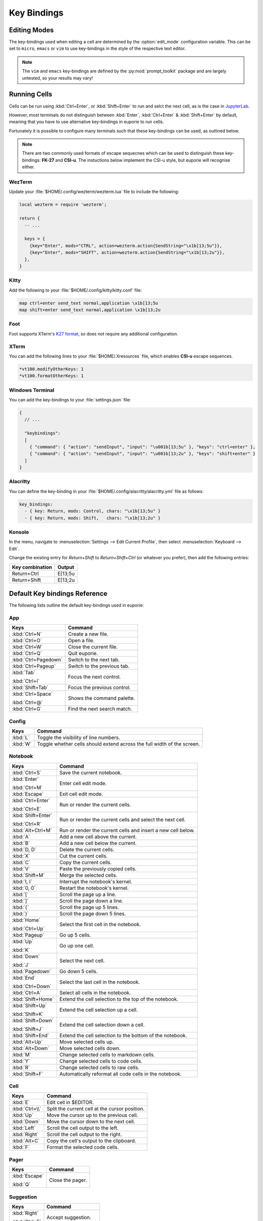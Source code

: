 ############
Key Bindings
############

*************
Editing Modes
*************

The key-bindings used when editing a cell are determined by the :option:`edit_mode` configuration variable. This can be set to ``micro``, ``emacs`` or ``vim`` to use key-bindings in the style of the respective text editor.

.. note:: The ``vim`` and ``emacs`` key-bindings are defined by the :py:mod:`prompt_toolkit` package and are largely untested, so your results may vary!


*************
Running Cells
*************

Cells can be run using :kbd:`Ctrl+Enter`, or :kbd:`Shift+Enter` to run and selct the next cell, as is the case in `JupyterLab <https://jupyter.org/>`_.

However, most terminals do not distinguish between :kbd:`Enter`, :kbd:`Ctrl+Enter` & :kbd:`Shift+Enter` by default, meaning that you have to use alternative key-bindings in euporie to run cells.

Fortunately it is possible to configure many terminals such that these key-bindings can be used, as outlined below.

.. note::
   There are two commonly used formats of escape sequecnes which can be used to distinguish these key-bindings: **FK-27** and **CSI-u**. The instuctions below implement the CSI-u style, but euporie will recognise either.

WezTerm
=======

Update your :file:`$HOME/.config/wezterm/wezterm.lua` file to include the following:

.. code-block:: lua

    local wezterm = require 'wezterm';

    return {
      -- ...

      keys = {
        {key="Enter", mods="CTRL", action=wezterm.action{SendString="\x1b[13;5u"}},
        {key="Enter", mods="SHIFT", action=wezterm.action{SendString="\x1b[13;2u"}},
      },
    }

Kitty
=====

Add the following to your :file:`$HOME/.config/kitty/kitty.conf` file:

.. code-block::

   map ctrl+enter send_text normal,application \x1b[13;5u
   map shift+enter send_text normal,application \x1b[13;2u


Foot
====

Foot supports XTerm's `K27 format <https://invisible-island.net/xterm/modified-keys.html>`_, so does not require any additional configuration.

XTerm
=====

You can add the following lines to your :file:`$HOME/.Xresources` file, which enables **CSI-u** escape sequences.

.. code-block::

   *vt100.modifyOtherKeys: 1
   *vt100.formatOtherKeys: 1


Windows Terminal
================

You can add the key-bindings to your :file:`settings.json` file:

.. code-block:: javascript

   {
     // ...

     "keybindings":
     [
       { "command": { "action": "sendInput", "input": "\u001b[13;5u" }, "keys": "ctrl+enter" },
       { "command": { "action": "sendInput", "input": "\u001b[13;2u" }, "keys": "shift+enter" }
     ]
   }


Alacritty
=========

You can define the key-binding in your :file:`$HOME/.config/alacritty/alacritty.yml` file as follows:

.. code-block:: yaml

    key_bindings:
      - { key: Return, mods: Control, chars: "\x1b[13;5u" }
      - { key: Return, mods: Shift,   chars: "\x1b[13;2u" }

Konsole
=======

In the menu, navigate to :menuselection:`Settings --> Edit Current Profile`, then select :menuselection:`Keyboard --> Edit`.

Change the existing entry for `Return+Shift` to `Return+Shift+Ctrl` (or whatever you prefer), then add the following entries:

+-----------------+-----------+
| Key combination | Output    |
+=================+===========+
| Return+Ctrl     | E\[13;5u  |
+-----------------+-----------+
| Return+Shift    | \E\[13;2u |
+-----------------+-----------+

******************************
Default Key bindings Reference
******************************

The following lists outline the default key-bindings used in euporie:

.. _keybinding-definitions-start:

App
===

+----------------------+----------------------------------------------------------------------------------+
| Keys                 | Command                                                                          |
+======================+==================================================================================+
| :kbd:`Ctrl+N`        | Create a new file.                                                               |
+----------------------+----------------------------------------------------------------------------------+
| :kbd:`Ctrl+O`        | Open a file.                                                                     |
+----------------------+----------------------------------------------------------------------------------+
| :kbd:`Ctrl+W`        | Close the current file.                                                          |
+----------------------+----------------------------------------------------------------------------------+
| :kbd:`Ctrl+Q`        | Quit euporie.                                                                    |
+----------------------+----------------------------------------------------------------------------------+
| :kbd:`Ctrl+Pagedown` | Switch to the next tab.                                                          |
+----------------------+----------------------------------------------------------------------------------+
| :kbd:`Ctrl+Pageup`   | Switch to the previous tab.                                                      |
+----------------------+----------------------------------------------------------------------------------+
| :kbd:`Tab`           | Focus the next control.                                                          |
|                      |                                                                                  |
| :kbd:`Ctrl+I`        |                                                                                  |
+----------------------+----------------------------------------------------------------------------------+
| :kbd:`Shift+Tab`     | Focus the previous control.                                                      |
+----------------------+----------------------------------------------------------------------------------+
| :kbd:`Ctrl+Space`    | Shows the command palette.                                                       |
|                      |                                                                                  |
| :kbd:`Ctrl+@`        |                                                                                  |
+----------------------+----------------------------------------------------------------------------------+
| :kbd:`Ctrl+G`        | Find the next search match.                                                      |
+----------------------+----------------------------------------------------------------------------------+

Config
======

+----------------------+----------------------------------------------------------------------------------+
| Keys                 | Command                                                                          |
+======================+==================================================================================+
| :kbd:`L`             | Toggle the visibility of line numbers.                                           |
+----------------------+----------------------------------------------------------------------------------+
| :kbd:`W`             | Toggle whether cells should extend across the full width of the screen.          |
+----------------------+----------------------------------------------------------------------------------+

Notebook
========

+----------------------+----------------------------------------------------------------------------------+
| Keys                 | Command                                                                          |
+======================+==================================================================================+
| :kbd:`Ctrl+S`        | Save the current notebook.                                                       |
+----------------------+----------------------------------------------------------------------------------+
| :kbd:`Enter`         | Enter cell edit mode.                                                            |
|                      |                                                                                  |
| :kbd:`Ctrl+M`        |                                                                                  |
+----------------------+----------------------------------------------------------------------------------+
| :kbd:`Escape`        | Exit cell edit mode.                                                             |
+----------------------+----------------------------------------------------------------------------------+
| :kbd:`Ctrl+Enter`    | Run or render the current cells.                                                 |
|                      |                                                                                  |
| :kbd:`Ctrl+E`        |                                                                                  |
+----------------------+----------------------------------------------------------------------------------+
| :kbd:`Shift+Enter`   | Run or render the current cells and select the next cell.                        |
|                      |                                                                                  |
| :kbd:`Ctrl+R`        |                                                                                  |
+----------------------+----------------------------------------------------------------------------------+
| :kbd:`Alt+Ctrl+M`    | Run or render the current cells and insert a new cell below.                     |
+----------------------+----------------------------------------------------------------------------------+
| :kbd:`A`             | Add a new cell above the current.                                                |
+----------------------+----------------------------------------------------------------------------------+
| :kbd:`B`             | Add a new cell below the current.                                                |
+----------------------+----------------------------------------------------------------------------------+
| :kbd:`D, D`          | Delete the current cells.                                                        |
+----------------------+----------------------------------------------------------------------------------+
| :kbd:`X`             | Cut the current cells.                                                           |
+----------------------+----------------------------------------------------------------------------------+
| :kbd:`C`             | Copy the current cells.                                                          |
+----------------------+----------------------------------------------------------------------------------+
| :kbd:`V`             | Paste the previously copied cells.                                               |
+----------------------+----------------------------------------------------------------------------------+
| :kbd:`Shift+M`       | Merge the selected cells.                                                        |
+----------------------+----------------------------------------------------------------------------------+
| :kbd:`I, I`          | Interrupt the notebook's kernel.                                                 |
+----------------------+----------------------------------------------------------------------------------+
| :kbd:`0, 0`          | Restart the notebook's kernel.                                                   |
+----------------------+----------------------------------------------------------------------------------+
| :kbd:`[`             | Scroll the page up a line.                                                       |
+----------------------+----------------------------------------------------------------------------------+
| :kbd:`]`             | Scroll the page down a line.                                                     |
+----------------------+----------------------------------------------------------------------------------+
| :kbd:`{`             | Scroll the page up 5 lines.                                                      |
+----------------------+----------------------------------------------------------------------------------+
| :kbd:`}`             | Scroll the page down 5 lines.                                                    |
+----------------------+----------------------------------------------------------------------------------+
| :kbd:`Home`          | Select the first cell in the notebook.                                           |
|                      |                                                                                  |
| :kbd:`Ctrl+Up`       |                                                                                  |
+----------------------+----------------------------------------------------------------------------------+
| :kbd:`Pageup`        | Go up 5 cells.                                                                   |
+----------------------+----------------------------------------------------------------------------------+
| :kbd:`Up`            | Go up one cell.                                                                  |
|                      |                                                                                  |
| :kbd:`K`             |                                                                                  |
+----------------------+----------------------------------------------------------------------------------+
| :kbd:`Down`          | Select the next cell.                                                            |
|                      |                                                                                  |
| :kbd:`J`             |                                                                                  |
+----------------------+----------------------------------------------------------------------------------+
| :kbd:`Pagedown`      | Go down 5 cells.                                                                 |
+----------------------+----------------------------------------------------------------------------------+
| :kbd:`End`           | Select the last cell in the notebook.                                            |
|                      |                                                                                  |
| :kbd:`Ctrl+Down`     |                                                                                  |
+----------------------+----------------------------------------------------------------------------------+
| :kbd:`Ctrl+A`        | Select all cells in the notebook.                                                |
+----------------------+----------------------------------------------------------------------------------+
| :kbd:`Shift+Home`    | Extend the cell selection to the top of the notebook.                            |
+----------------------+----------------------------------------------------------------------------------+
| :kbd:`Shift+Up`      | Extend the cell selection up a cell.                                             |
|                      |                                                                                  |
| :kbd:`Shift+K`       |                                                                                  |
+----------------------+----------------------------------------------------------------------------------+
| :kbd:`Shift+Down`    | Extend the cell selection down a cell.                                           |
|                      |                                                                                  |
| :kbd:`Shift+J`       |                                                                                  |
+----------------------+----------------------------------------------------------------------------------+
| :kbd:`Shift+End`     | Extend the cell selection to the bottom of the notebook.                         |
+----------------------+----------------------------------------------------------------------------------+
| :kbd:`Alt+Up`        | Move selected cells up.                                                          |
+----------------------+----------------------------------------------------------------------------------+
| :kbd:`Alt+Down`      | Move selected cells down.                                                        |
+----------------------+----------------------------------------------------------------------------------+
| :kbd:`M`             | Change selected cells to markdown cells.                                         |
+----------------------+----------------------------------------------------------------------------------+
| :kbd:`Y`             | Change selected cells to code cells.                                             |
+----------------------+----------------------------------------------------------------------------------+
| :kbd:`R`             | Change selected cells to raw cells.                                              |
+----------------------+----------------------------------------------------------------------------------+
| :kbd:`Shift+F`       | Automatically reformat all code cells in the notebook.                           |
+----------------------+----------------------------------------------------------------------------------+

Cell
====

+----------------------+----------------------------------------------------------------------------------+
| Keys                 | Command                                                                          |
+======================+==================================================================================+
| :kbd:`E`             | Edit cell in $EDITOR.                                                            |
+----------------------+----------------------------------------------------------------------------------+
| :kbd:`Ctrl+\\`       | Split the current cell at the cursor position.                                   |
+----------------------+----------------------------------------------------------------------------------+
| :kbd:`Up`            | Move the cursor up to the previous cell.                                         |
+----------------------+----------------------------------------------------------------------------------+
| :kbd:`Down`          | Move the cursor down to the next cell.                                           |
+----------------------+----------------------------------------------------------------------------------+
| :kbd:`Left`          | Scroll the cell output to the left.                                              |
+----------------------+----------------------------------------------------------------------------------+
| :kbd:`Right`         | Scroll the cell output to the right.                                             |
+----------------------+----------------------------------------------------------------------------------+
| :kbd:`Alt+C`         | Copy the cell's output to the clipboard.                                         |
+----------------------+----------------------------------------------------------------------------------+
| :kbd:`F`             | Format the selected code cells.                                                  |
+----------------------+----------------------------------------------------------------------------------+

Pager
=====

+----------------------+----------------------------------------------------------------------------------+
| Keys                 | Command                                                                          |
+======================+==================================================================================+
| :kbd:`Escape`        | Close the pager.                                                                 |
|                      |                                                                                  |
| :kbd:`Q`             |                                                                                  |
+----------------------+----------------------------------------------------------------------------------+

Suggestion
==========

+----------------------+----------------------------------------------------------------------------------+
| Keys                 | Command                                                                          |
+======================+==================================================================================+
| :kbd:`Right`         | Accept suggestion.                                                               |
|                      |                                                                                  |
| :kbd:`Ctrl+F`        |                                                                                  |
+----------------------+----------------------------------------------------------------------------------+
| :kbd:`Alt+F`         | Fill partial suggestion.                                                         |
+----------------------+----------------------------------------------------------------------------------+

Micro edit mode
===============

+----------------------+----------------------------------------------------------------------------------+
| Keys                 | Command                                                                          |
+======================+==================================================================================+
| :kbd:`Insert`        | Toggle overwrite when using micro editing mode.                                  |
+----------------------+----------------------------------------------------------------------------------+
| :kbd:`Backspace`     | Delete the character behind the cursor.                                          |
|                      |                                                                                  |
| :kbd:`Ctrl+H`        |                                                                                  |
|                      |                                                                                  |
| :kbd:`Backspace`     |                                                                                  |
|                      |                                                                                  |
| :kbd:`Ctrl+H`        |                                                                                  |
+----------------------+----------------------------------------------------------------------------------+
| :kbd:`Ctrl+Left`     | Move back to the start of the current or previous word.                          |
|                      |                                                                                  |
| :kbd:`Alt+B`         |                                                                                  |
+----------------------+----------------------------------------------------------------------------------+
| :kbd:`Ctrl+Right`    | Move forward to the end of the next word.                                        |
|                      |                                                                                  |
| :kbd:`Alt+F`         |                                                                                  |
+----------------------+----------------------------------------------------------------------------------+
| :kbd:`Ctrl+Up`       | Move to the start of the buffer.                                                 |
|                      |                                                                                  |
| :kbd:`Ctrl+Home`     |                                                                                  |
+----------------------+----------------------------------------------------------------------------------+
| :kbd:`Ctrl+Down`     | Move to the end of the buffer.                                                   |
|                      |                                                                                  |
| :kbd:`Ctrl+End`      |                                                                                  |
+----------------------+----------------------------------------------------------------------------------+
| :kbd:`Pagedown`      | Scroll page down.                                                                |
+----------------------+----------------------------------------------------------------------------------+
| :kbd:`Pageup`        | Scroll page up.                                                                  |
+----------------------+----------------------------------------------------------------------------------+
| :kbd:`Left`          | Move back a character, or up a line.                                             |
+----------------------+----------------------------------------------------------------------------------+
| :kbd:`Right`         | Move forward a character, or down a line.                                        |
+----------------------+----------------------------------------------------------------------------------+
| :kbd:`Home`          | Move the cursor to the start of the line.                                        |
|                      |                                                                                  |
| :kbd:`Alt+Left`      |                                                                                  |
|                      |                                                                                  |
| :kbd:`Alt+A`         |                                                                                  |
+----------------------+----------------------------------------------------------------------------------+
| :kbd:`End`           | Move the cursor to the end of the line.                                          |
|                      |                                                                                  |
| :kbd:`Alt+Right`     |                                                                                  |
|                      |                                                                                  |
| :kbd:`Alt+E`         |                                                                                  |
+----------------------+----------------------------------------------------------------------------------+
| :kbd:`Alt+{`         | Move the cursor to the start of the current paragraph.                           |
+----------------------+----------------------------------------------------------------------------------+
| :kbd:`Alt+}`         | Move the cursor to the end of the current paragraph.                             |
+----------------------+----------------------------------------------------------------------------------+
| :kbd:`Ctrl+/`        | Comments or uncomments the current or selected lines.                            |
|                      |                                                                                  |
| :kbd:`Ctrl+_`        |                                                                                  |
+----------------------+----------------------------------------------------------------------------------+
| :kbd:`"`             | Wraps the current selection with: ""                                             |
+----------------------+----------------------------------------------------------------------------------+
| :kbd:`'`             | Wraps the current selection with: ''                                             |
+----------------------+----------------------------------------------------------------------------------+
| :kbd:`(`             | Wraps the current selection with: ()                                             |
|                      |                                                                                  |
| :kbd:`)`             |                                                                                  |
+----------------------+----------------------------------------------------------------------------------+
| :kbd:`{`             | Wraps the current selection with: {}                                             |
|                      |                                                                                  |
| :kbd:`}`             |                                                                                  |
+----------------------+----------------------------------------------------------------------------------+
| :kbd:`[`             | Wraps the current selection with: []                                             |
|                      |                                                                                  |
| :kbd:`]`             |                                                                                  |
+----------------------+----------------------------------------------------------------------------------+
| :kbd:`\\``           | Wraps the current selection with: \`\`                                           |
+----------------------+----------------------------------------------------------------------------------+
| :kbd:`*`             | Wraps the current selection with: **                                             |
+----------------------+----------------------------------------------------------------------------------+
| :kbd:`_`             | Wraps the current selection with: __                                             |
+----------------------+----------------------------------------------------------------------------------+
| :kbd:`Ctrl+D`        | Duplicate the current line.                                                      |
+----------------------+----------------------------------------------------------------------------------+
| :kbd:`Ctrl+D`        | Duplicate the current line.                                                      |
+----------------------+----------------------------------------------------------------------------------+
| :kbd:`Ctrl+V`        | Paste the clipboard contents, replacing any current selection.                   |
+----------------------+----------------------------------------------------------------------------------+
| :kbd:`Ctrl+C`        | Adds the current selection to the clipboard.                                     |
+----------------------+----------------------------------------------------------------------------------+
| :kbd:`Ctrl+X`        | Removes the current selection and adds it to the clipboard.                      |
+----------------------+----------------------------------------------------------------------------------+
| :kbd:`Ctrl+K`        | Removes the current line adds it to the clipboard.                               |
+----------------------+----------------------------------------------------------------------------------+
| :kbd:`Alt+Up`        | Move the current or selected lines up by one line.                               |
+----------------------+----------------------------------------------------------------------------------+
| :kbd:`Alt+Down`      | Move the current or selected lines down by one line.                             |
+----------------------+----------------------------------------------------------------------------------+
| :kbd:`Enter`         | Accept an input.                                                                 |
|                      |                                                                                  |
| :kbd:`Ctrl+M`        |                                                                                  |
+----------------------+----------------------------------------------------------------------------------+
| :kbd:`Enter`         | Insert a new line, replacing any selection and indenting if appropriate.         |
|                      |                                                                                  |
| :kbd:`Ctrl+M`        |                                                                                  |
+----------------------+----------------------------------------------------------------------------------+
| :kbd:`Tab`           | Inndent the current or selected lines.                                           |
|                      |                                                                                  |
| :kbd:`Ctrl+I`        |                                                                                  |
+----------------------+----------------------------------------------------------------------------------+
| :kbd:`Shift+Tab`     | Unindent the current or selected lines.                                          |
+----------------------+----------------------------------------------------------------------------------+
| :kbd:`Backspace`     | Unindent the current or selected lines.                                          |
|                      |                                                                                  |
| :kbd:`Ctrl+H`        |                                                                                  |
+----------------------+----------------------------------------------------------------------------------+
| :kbd:`F4`            | Toggle the case of the current word or selection.                                |
+----------------------+----------------------------------------------------------------------------------+
| :kbd:`Ctrl+Z`        | Undo the last edit.                                                              |
+----------------------+----------------------------------------------------------------------------------+
| :kbd:`Ctrl+Y`        | Redo the last edit.                                                              |
+----------------------+----------------------------------------------------------------------------------+
| :kbd:`Ctrl+A`        | Select all text.                                                                 |
+----------------------+----------------------------------------------------------------------------------+
| :kbd:`Shift+Tab`     | Displays contextual help.                                                        |
+----------------------+----------------------------------------------------------------------------------+
| :kbd:`Ctrl+G`        | Go to matching bracket if the cursor is on a paired bracket.                     |
+----------------------+----------------------------------------------------------------------------------+
.. _keybinding-definitions-end:

